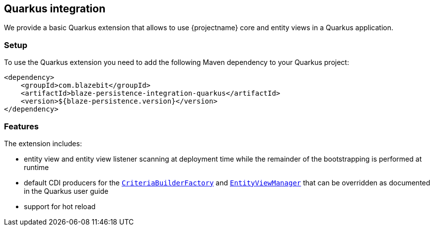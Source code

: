 [[quarkus-integration]]
== Quarkus integration

We provide a basic Quarkus extension that allows to use {projectname} core and entity views in a Quarkus application.

[[quarkus-setup]]
=== Setup

To use the Quarkus extension you need to add the following Maven dependency to your Quarkus project:

[source,xml]
----
<dependency>
    <groupId>com.blazebit</groupId>
    <artifactId>blaze-persistence-integration-quarkus</artifactId>
    <version>${blaze-persistence.version}</version>
</dependency>
----

[[quarkus-features]]
=== Features

The extension includes:

* entity view and entity view listener scanning at deployment time while the remainder of the bootstrapping is performed
at runtime

* default CDI producers for the link:{core_jdoc}/persistence/CriteriaBuilderFactory.html[`CriteriaBuilderFactory`]
and link:{entity_view_jdoc}/persistence/view/EntityViewManager.html[`EntityViewManager`] that can be overridden as documented
in the Quarkus user guide

* support for hot reload